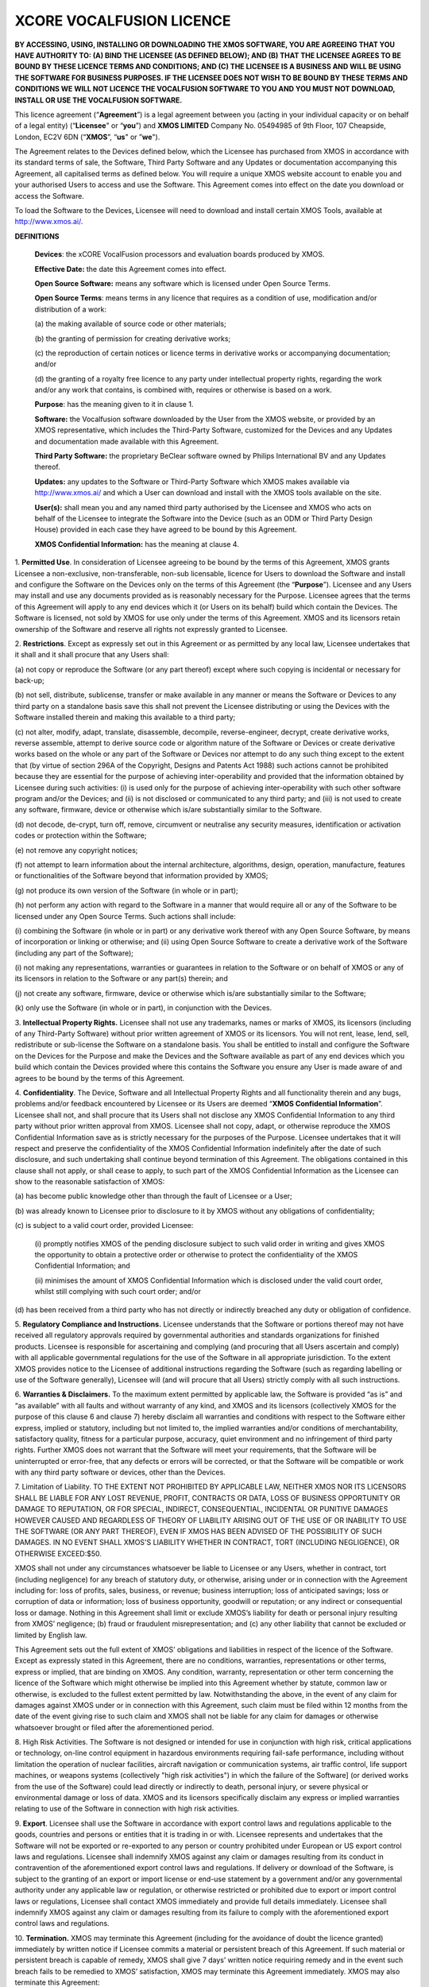 *************************
XCORE VOCALFUSION LICENCE
*************************

**BY ACCESSING, USING, INSTALLING OR DOWNLOADING THE XMOS SOFTWARE, YOU
ARE AGREEING THAT YOU HAVE AUTHORITY TO: (A) BIND THE LICENSEE (AS
DEFINED BELOW); AND (B) THAT THE LICENSEE AGREES TO BE BOUND BY THESE
LICENCE TERMS AND CONDITIONS; AND (C) THE LICENSEE IS A BUSINESS AND
WILL BE USING THE SOFTWARE FOR BUSINESS PURPOSES. IF THE LICENSEE DOES
NOT WISH TO BE BOUND BY THESE TERMS AND CONDITIONS WE WILL NOT LICENCE
THE VOCALFUSION SOFTWARE TO YOU AND YOU MUST NOT DOWNLOAD, INSTALL OR
USE THE VOCALFUSION SOFTWARE.**

This licence agreement (“**Agreement**”) is a legal agreement
between you (acting in your individual capacity or on behalf of a legal
entity) (“**Licensee**" or “**you**”) and **XMOS LIMITED** Company
No. 05494985 of 9th Floor, 107 Cheapside, London, EC2V 6DN
(“**XMOS**”, “**us**" or ”**we**").

The Agreement relates to the Devices defined below, which the Licensee
has purchased from XMOS in accordance with its standard terms of sale,
the Software, Third Party Software and any Updates or documentation
accompanying this Agreement, all capitalised terms as defined below. You
will require a unique XMOS website account to enable you and your
authorised Users to access and use the Software. This Agreement comes
into effect on the date you download or access the Software.

To load the Software to the Devices, Licensee will need to download and
install certain XMOS Tools, available at http://www.xmos.ai/.

**DEFINITIONS**

    **Devices**: the xCORE VocalFusion processors and evaluation boards
    produced by XMOS.

    **Effective Date:** the date this Agreement comes into effect.

    **Open Source Software:** means any software which is licensed under
    Open Source Terms.

    **Open Source Terms**: means terms in any licence that requires as a
    condition of use, modification and/or distribution of a work:

    \(a) the making available of source code or other materials;

    \(b) the granting of permission for creating derivative works;

    \(c) the reproduction of certain notices or licence terms in derivative
    works or accompanying documentation; and/or

    \(d) the granting of a royalty free licence to any party under
    intellectual property rights, regarding the work and/or any work
    that contains, is combined with, requires or otherwise is based on a
    work.

    **Purpose**: has the meaning given to it in clause 1.

    **Software:** the Vocalfusion software downloaded by the User from the
    XMOS website, or provided by an XMOS representative, which includes the
    Third-Party Software, customized for the Devices and any Updates and
    documentation made available with this Agreement.

    **Third Party Software:** the proprietary BeClear software owned by
    Philips International BV and any Updates thereof.

    **Updates:** any updates to the Software or Third-Party Software which
    XMOS makes available via http://www.xmos.ai/ and which a User can
    download and install with the XMOS tools available on the site.

    **User(s):** shall mean you and any named third party authorised by the
    Licensee and XMOS who acts on behalf of the Licensee to integrate the
    Software into the Device (such as an ODM or Third Party Design House)
    provided in each case they have agreed to be bound by this Agreement.

    **XMOS Confidential Information:** has the meaning at clause 4.

1.  **Permitted Use**. In consideration of Licensee agreeing to be bound
by the terms of this Agreement, XMOS grants Licensee a
non-exclusive, non-transferable, non-sub licensable, licence for
Users to download the Software and install and configure the
Software on the Devices only on the terms of this Agreement (the
“**Purpose**”). Licensee and any Users may install and use any
documents provided as is reasonably necessary for the Purpose.
Licensee agrees that the terms of this Agreement will apply to any
end devices which it (or Users on its behalf) build which contain
the Devices. The Software is licensed, not sold by XMOS for use only
under the terms of this Agreement. XMOS and its licensors retain
ownership of the Software and reserve all rights not expressly
granted to Licensee.

2.  **Restrictions**. Except as expressly set out in this Agreement or
as permitted by any local law, Licensee undertakes that it shall and
it shall procure that any Users shall:

\(a) not copy or reproduce the Software (or any part thereof) except where
such copying is incidental or necessary for back-up;

\(b) not sell, distribute, sublicense, transfer or make available
in any manner or means the Software or Devices to any third party on a
standalone basis save this shall not prevent the Licensee distributing
or using the Devices with the Software installed therein and making this
available to a third party;

\(c) not alter, modify, adapt, translate, disassemble, decompile,
reverse-engineer, decrypt, create derivative works, reverse assemble,
attempt to derive source code or algorithm nature of the Software or
Devices or create derivative works based on the whole or any part of
the Software or Devices nor attempt to do any such thing except to the
extent that (by virtue of section 296A of the Copyright, Designs and
Patents Act 1988) such actions cannot be prohibited because they are
essential for the purpose of achieving inter-operability and provided that
the information obtained by Licensee during such activities:
(i) is used only for the purpose of achieving inter-operability with such
other software program and/or the Devices; and
(ii) is not disclosed or communicated to any third party; and
(iii) is not used to create any software, firmware, device or otherwise
which is/are substantially similar to the Software.

\(d) not decode, de-crypt, turn off, remove, circumvent or neutralise any
security measures, identification or activation codes or protection within
the Software;

\(e) not remove any copyright notices;

\(f) not attempt to learn information about the internal architecture,
algorithms, design, operation, manufacture, features or functionalities
of the Software beyond that information provided by XMOS;

\(g) not produce its own version of the Software (in whole or in part);

\(h) not perform any action with regard to the Software in a manner that
would require all or any of the Software to be licensed under any Open
Source Terms. Such actions shall include:

\(i) combining the Software (in whole or in part) or any derivative work
thereof with any Open Source Software, by means of incorporation or linking
or otherwise; and
(ii) using Open Source Software to create a derivative work of the Software
(including any part of the Software);

\(i) not making any representations, warranties or guarantees in relation
to the Software or on behalf of XMOS or any of its licensors in relation
to the Software or any part(s) therein; and

\(j) not create any software, firmware, device or otherwise which is/are
substantially similar to the Software;

\(k) only use the Software (in whole or in part), in conjunction with
the Devices.

3.  **Intellectual Property Rights.** Licensee shall not use any
trademarks, names or marks of XMOS, its licensors (including of any
Third-Party Software) without prior written agreement of XMOS or its
licensors. You will not rent, lease, lend, sell, redistribute or
sub-license the Software on a standalone basis. You shall be
entitled to install and configure the Software on the Devices for
the Purpose and make the Devices and the Software available as part
of any end devices which you build which contain the Devices
provided where this contains the Software you ensure any User is
made aware of and agrees to be bound by the terms of this Agreement.

4.  **Confidentiality**. The Device, Software and all Intellectual
Property Rights and all functionality therein and any bugs, problems
and/or feedback encountered by Licensee or its Users are deemed
“**XMOS Confidential Information**”. Licensee shall not, and
shall procure that its Users shall not disclose any XMOS
Confidential Information to any third party without prior written
approval from XMOS. Licensee shall not copy, adapt, or otherwise
reproduce the XMOS Confidential Information save as is strictly
necessary for the purposes of the Purpose. Licensee undertakes that
it will respect and preserve the confidentiality of the XMOS
Confidential Information indefinitely after the date of such
disclosure, and such undertaking shall continue beyond termination
of this Agreement. The obligations contained in this clause shall
not apply, or shall cease to apply, to such part of the XMOS
Confidential Information as the Licensee can show to the reasonable
satisfaction of XMOS:

\(a) has become public knowledge other than through the fault of
Licensee or a User;

\(b) was already known to Licensee prior to disclosure to it by XMOS
without any obligations of confidentiality;

\(c) is subject to a valid court order, provided Licensee:

  (i) promptly notifies XMOS of the pending disclosure subject to such
  valid order in writing and gives XMOS the opportunity to obtain a
  protective order or otherwise to protect the confidentiality of the
  XMOS Confidential Information; and

  (ii) minimises the amount of XMOS Confidential Information which is
  disclosed under the valid court order, whilst still complying with
  such court order; and/or

\(d) has been received from a third party who has not directly or
indirectly breached any duty or obligation of confidence.

5.  **Regulatory Compliance and Instructions.** Licensee understands
that the Software or portions thereof may not have received all
regulatory approvals required by governmental authorities and
standards organizations for finished products. Licensee is
responsible for ascertaining and complying (and procuring that all
Users ascertain and comply) with all applicable governmental
regulations for the use of the Software in all appropriate
jurisdiction. To the extent XMOS provides notice to the Licensee of
additional instructions regarding the Software (such as regarding
labelling or use of the Software generally), Licensee will (and will
procure that all Users) strictly comply with all such instructions.

6.  **Warranties & Disclaimers.** To the maximum extent permitted by
applicable law, the Software is provided “as is” and “as available”
with all faults and without warranty of any kind, and XMOS and its
licensors (collectively XMOS for the purpose of this clause 6 and
clause 7) hereby disclaim all warranties and conditions with respect
to the Software either express, implied or statutory, including but
not limited to, the implied warranties and/or conditions of
merchantability, satisfactory quality, fitness for a particular
purpose, accuracy, quiet environment and no infringement of third
party rights. Further XMOS does not warrant that the Software will
meet your requirements, that the Software will be uninterrupted or
error-free, that any defects or errors will be corrected, or that
the Software will be compatible or work with any third party
software or devices, other than the Devices.

7.  Limitation of Liability. TO THE EXTENT NOT PROHIBITED BY APPLICABLE
LAW, NEITHER XMOS NOR ITS LICENSORS SHALL BE LIABLE FOR ANY LOST
REVENUE, PROFIT, CONTRACTS OR DATA, LOSS OF BUSINESS OPPORTUNITY OR
DAMAGE TO REPUTATION, OR FOR SPECIAL, INDIRECT, CONSEQUENTIAL,
INCIDENTAL OR PUNITIVE DAMAGES HOWEVER CAUSED AND REGARDLESS OF
THEORY OF LIABILITY ARISING OUT OF THE USE OF OR INABILITY TO USE
THE SOFTWARE (OR ANY PART THEREOF), EVEN IF XMOS HAS BEEN ADVISED OF
THE POSSIBILITY OF SUCH DAMAGES. IN NO EVENT SHALL XMOS'S LIABILITY
WHETHER IN CONTRACT, TORT (INCLUDING NEGLIGENCE), OR OTHERWISE
EXCEED:$50.

XMOS shall not under any circumstances whatsoever be liable to
Licensee or any Users, whether in contract, tort (including
negligence) for any breach of statutory duty, or otherwise, arising
under or in connection with the Agreement including for: loss of
profits, sales, business, or revenue; business interruption; loss of
anticipated savings; loss or corruption of data or information; loss
of business opportunity, goodwill or reputation; or any indirect or
consequential loss or damage. Nothing in this Agreement shall limit
or exclude XMOS’s liability for death or personal injury resulting
from XMOS’ negligence; (b) fraud or fraudulent misrepresentation;
and (c) any other liability that cannot be excluded or limited by
English law.

This Agreement sets out the full extent of XMOS’ obligations and
liabilities in respect of the licence of the Software. Except as
expressly stated in this Agreement, there are no conditions,
warranties, representations or other terms, express or implied, that
are binding on XMOS. Any condition, warranty, representation or
other term concerning the licence of the Software which might
otherwise be implied into this Agreement whether by statute, common
law or otherwise, is excluded to the fullest extent permitted by
law. Notwithstanding the above, in the event of any claim for
damages against XMOS under or in connection with this Agreement,
such claim must be filed within 12 months from the date of the event
giving rise to such claim and XMOS shall not be liable for any claim
for damages or otherwise whatsoever brought or filed after the
aforementioned period.

8.  High Risk Activities. The Software is not designed or intended for
use in conjunction with high risk, critical applications or
technology, on-line control equipment in hazardous environments
requiring fail-safe performance, including without limitation the
operation of nuclear facilities, aircraft navigation or
communication systems, air traffic control, life support machines,
or weapons systems (collectively "high risk activities") in which
the failure of the Software] (or derived works from the use of the
Software) could lead directly or indirectly to death, personal
injury, or severe physical or environmental damage or loss of data.
XMOS and its licensors specifically disclaim any express or implied
warranties relating to use of the Software in connection with high
risk activities.

9.  **Export**. Licensee shall use the Software in accordance with
export control laws and regulations applicable to the goods,
countries and persons or entities that it is trading in or with.
Licensee represents and undertakes that the Software will not be
exported or re-exported to any person or country prohibited under
European or US export control laws and regulations. Licensee shall
indemnify XMOS against any claim or damages resulting from its
conduct in contravention of the aforementioned export control laws
and regulations. If delivery or download of the Software, is subject
to the granting of an export or import license or end-use statement
by a government and/or any governmental authority under any
applicable law or regulation, or otherwise restricted or prohibited
due to export or import control laws or regulations, Licensee shall
contact XMOS immediately and provide full details immediately.
Licensee shall indemnify XMOS against any claim or damages resulting
from its failure to comply with the aforementioned export control
laws and regulations.

10. **Termination.** XMOS may terminate this Agreement (including for
the avoidance of doubt the licence granted) immediately by written
notice if Licensee commits a material or persistent breach of this
Agreement. If such material or persistent breach is capable of
remedy, XMOS shall give 7 days’ written notice requiring remedy and
in the event such breach fails to be remedied to XMOS’ satisfaction,
XMOS may terminate this Agreement immediately. XMOS may also
terminate this Agreement:

\(a) immediately on written notice to Licensee in the event a creditor or
other claimant takes possession of, or a receiver, administrator or
similar officer is appointed over any of the assets of Licensee;

\(b) immediately on written notice to Licensee in the event Licensee is
subject to any voluntary arrangement with its creditors (other than for
the purposes of solvent re-organisation) or becomes subject to any court
or administration order or similar pursuant to any bankruptcy or
insolvency law;

\(c) for convenience, on giving Licensee 7 days prior written
notice at any time.

Upon termination of this Agreement for any reason:

\(a) all rights granted to Licensee under this Agreement shall cease
(save this shall not apply to any prior authorised use of the Software
up to the date of termination);

\(b) Licensee must immediately cease all activities authorised by this
Agreement; and

\(c) Licensee must immediately delete or remove the Software from all
devices, storage and computer equipment in its possession, and
immediately destroy or return to XMOS (at XMOS’ option) all copies of
the Software and any documents then in its possession, custody or
control and, in the case of destruction, certify to XMOS that Licensee
has complied with the above.

11. **General.** In the event of conflict, the terms of this Agreement
shall prevail over any terms of supply, purchase order or other
terms unless expressly stated (and unless express reference to this
Agreement is made to the contrary). XMOS may, at any time, assign,
transfer, mortgage, charge, subcontract, delegate, declare a trust
over or deal in any other manner with any or all of its rights and
obligations under this Agreement, provided that it gives prior
written notice of such dealing to Licensee. Licensee shall not
assign, transfer, mortgage, charge, subcontract, delegate, declare a
trust over or deal in any other manner with any of its rights and
obligations under this Agreement.

This Agreement and any document expressly referred to in it constitute
the entire agreement between Licensee and XMOS. Licensee acknowledges
that it has not relied on any statement, promise or representation made
or given by or on behalf of XMOS, which is not set out in this Agreement
or any document expressly referred to in it. A waiver of any right or
remedy under this Agreement or by law is only effective if given in
writing and shall not be deemed a waiver of any subsequent breach or
default.  A failure or delay by a party to exercise any right or remedy
provided under this Agreement or by law shall not constitute a waiver of
that or any other right or remedy, nor shall it prevent or restrict any
further exercise of that or any other right or remedy. No single or
partial exercise of any right or remedy provided under this Agreement or
by law shall prevent or restrict the further exercise of that or any
other right or remedy.

XMOS address for notices is: 9th Floor, 107 Cheapside, London, EC2V 6DN,
marked for the attention of CFO. If XMOS needs to communicate with
Licensee, it shall contact Licensee at the address provided to XMOS in
any order information or at Licensee’s principle place of business,
marked for the attention of Legal/CEO. Notice shall be deemed received
as follows: on the day delivered if personally delivered during normal
business hours; and on the 5\ :sup:`th` business day following mailing
by first class certified mail (or the equivalent) postage prepaid,
addressed to the parties as above. Each party may change its address for
notice or its designated recipient by informing the other party in
writing of such change. The parties shall attempt in good faith to
resolve any disputes.

Any dispute relating to the performance by either party of its
obligations under this Agreement (but excluding any dispute regarding
breach of confidentiality or which may require injunctive relief below)
shall be referred in the first instance to the CEO or a designated
management representative of each party for resolution. If the CEO’s or
designated management representatives cannot reach a mutually acceptable
resolution within 14 days of referral, the dispute may be referred to
arbitration at the agreement of the parties. To the extent that a breach
of this Agreement by Licensee may result in irreparable damage to XMOS
or its licensors, where XMOS and/or its licensors will not have an
adequate remedy at law, in addition to any other remedies and damages
available, Licensee acknowledges and agrees that XMOS and/or its
licensors may immediately seek enforcement of this Agreement by means of
specific performance or injunction.

Licensee shall comply (and shall procure that all Users shall comply)
with all national, state, and local laws and regulations governing the
use of the Software in accordance with the terms of this Agreement. XMOS
shall not be held liable to Licensee for any failure to fulfil its
obligations under this Agreement, if such failure is due to acts of God,
acts of civil or military authorities, fire or flood, epidemic war,
extreme weather or other natural calamity, acts of governmental agencies
or any other acts caused beyond the reasonable control of XMOS.

If any provision of this Agreement is determined to be invalid or
unenforceable by a court of competent jurisdiction, such finding shall
not affect the remainder of this Agreement which shall remain in full
force and effect as if the provision(s) determined to be invalid or
unenforceable had not been a part of this Agreement. In the event of
such finding of invalidity or unenforceability, the parties will
substitute forthwith the invalid, or unenforceable provision(s) by such
effective provision(s) as will most closely correspond with the original
intention of the provision(s) so voided. No delay or failure of either
party to enforce any right or provision under this Agreement shall
constitute a waiver of such right or of or any other right under this
Agreement. Licensee agrees that XMOS shall, on 5 business days’ notice,
be entitled to carry out an audit of Licensee’s and any Users compliance
with the terms of this Agreement and Licensee agrees to reasonably
cooperate (and procure that all Users reasonably cooperate) with XMOS
during such audits. Notwithstanding anything to the contrary contained
herein, (a) XMOS may only carry out such an audit once in any 12-month
period during the term of this Agreement, (b) such audit shall be
limited to only such documentation as is reasonably related to Licensee
and any Users compliance with this Agreement. This Agreement, its
subject matter and its formation, are governed by English law. XMOS and
Licensee both agree that the courts of England will have exclusive
jurisdiction in the event of any dispute relating to this Agreement.

ENDS

Last Updated: Sept 2021

